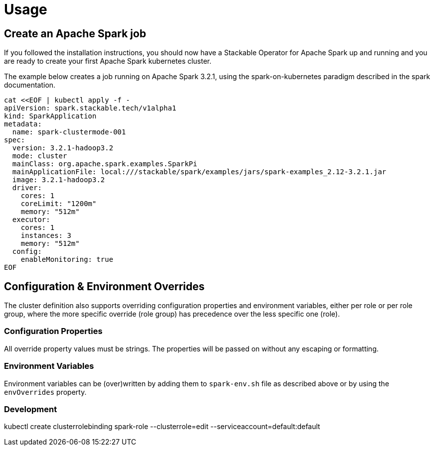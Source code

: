 = Usage

== Create an Apache Spark job

If you followed the installation instructions, you should now have a Stackable Operator for Apache Spark up and running and you are ready to create your first Apache Spark kubernetes cluster.

The example below creates a job running on Apache Spark 3.2.1, using the spark-on-kubernetes paradigm described in the spark documentation.

    cat <<EOF | kubectl apply -f -
    apiVersion: spark.stackable.tech/v1alpha1
    kind: SparkApplication
    metadata:
      name: spark-clustermode-001
    spec:
      version: 3.2.1-hadoop3.2
      mode: cluster
      mainClass: org.apache.spark.examples.SparkPi
      mainApplicationFile: local:///stackable/spark/examples/jars/spark-examples_2.12-3.2.1.jar
      image: 3.2.1-hadoop3.2
      driver:
        cores: 1
        coreLimit: "1200m"
        memory: "512m"
      executor:
        cores: 1
        instances: 3
        memory: "512m"
      config:
        enableMonitoring: true
    EOF


== Configuration & Environment Overrides

The cluster definition also supports overriding configuration properties and environment variables, either per role or per role group, where the more specific override (role group) has precedence over the less specific one (role).

=== Configuration Properties

All override property values must be strings. The properties will be passed on without any escaping or formatting.

=== Environment Variables

Environment variables can be (over)written by adding them to `spark-env.sh` file as described above or by using the `envOverrides` property.

=== Development

kubectl create clusterrolebinding spark-role --clusterrole=edit  --serviceaccount=default:default
